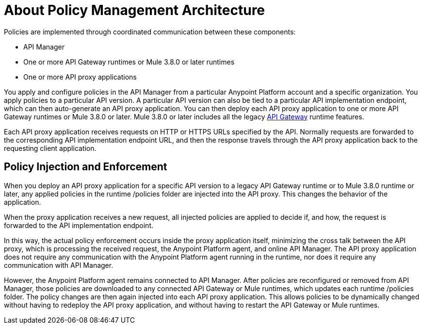 = About Policy Management Architecture
:keywords: policy, policy management architecture

Policies are implemented through coordinated communication between these components:

* API Manager
* One or more API Gateway runtimes or Mule 3.8.0 or later runtimes
* One or more API proxy applications

You apply and configure policies in the API Manager from a particular Anypoint Platform account and a specific organization. You apply policies to a particular API version. A particular API version can also be tied to a particular API implementation endpoint, which can then auto-generate an API proxy application. You can then deploy each API proxy application to one or more API Gateway runtimes or Mule 3.8.0 or later. Mule 3.8.0 or later includes all the legacy link:/api-manager/api-gateway-runtime-archive[API Gateway] runtime features. 

Each API proxy application receives requests on HTTP or HTTPS URLs specified by the API. Normally requests are forwarded to the corresponding API implementation endpoint URL, and then the response travels through the API proxy application back to the requesting client application. 

== Policy Injection and Enforcement

When you deploy an API proxy application for a specific API version to a legacy API Gateway runtime or to Mule 3.8.0 runtime or later, any applied policies in the runtime /policies folder are injected into the API proxy. This changes the behavior of the application. 

When the proxy application receives a new request, all injected policies are applied to decide if, and how, the request is forwarded to the API implementation endpoint. 

In this way, the actual policy enforcement occurs inside the proxy application itself, minimizing the cross talk between the API proxy, which is processing the received request, the Anypoint Platform agent, and online API Manager. The API proxy application does not require any communication with the Anypoint Platform agent running in the runtime, nor does it require any communication with API Manager.

However, the Anypoint Platform agent remains connected to API Manager. After policies are reconfigured or removed from API Manager, those policies are downloaded to any connected API Gateway or Mule runtimes, which updates each runtime /policies folder. The policy changes are then again injected into each API proxy application. This allows policies to be dynamically changed without having to redeploy the API proxy application, and without having to restart the API Gateway or Mule runtimes.  
